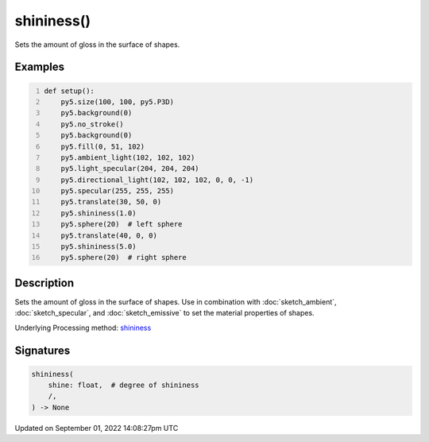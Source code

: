 shininess()
===========

Sets the amount of gloss in the surface of shapes.

Examples
--------

.. raw:: html

    <div class="example-table">

.. raw:: html

    <div class="example-row"><div class="example-cell-image">

.. image:: /images/reference/Sketch_shininess_0.png
    :alt: example picture for shininess()

.. raw:: html

    </div><div class="example-cell-code">

.. code:: python
    :number-lines:

    def setup():
        py5.size(100, 100, py5.P3D)
        py5.background(0)
        py5.no_stroke()
        py5.background(0)
        py5.fill(0, 51, 102)
        py5.ambient_light(102, 102, 102)
        py5.light_specular(204, 204, 204)
        py5.directional_light(102, 102, 102, 0, 0, -1)
        py5.specular(255, 255, 255)
        py5.translate(30, 50, 0)
        py5.shininess(1.0)
        py5.sphere(20)  # left sphere
        py5.translate(40, 0, 0)
        py5.shininess(5.0)
        py5.sphere(20)  # right sphere

.. raw:: html

    </div></div>

.. raw:: html

    </div>

Description
-----------

Sets the amount of gloss in the surface of shapes. Use in combination with :doc:`sketch_ambient`, :doc:`sketch_specular`, and :doc:`sketch_emissive` to set the material properties of shapes.

Underlying Processing method: `shininess <https://processing.org/reference/shininess_.html>`_

Signatures
----------

.. code:: python

    shininess(
        shine: float,  # degree of shininess
        /,
    ) -> None

Updated on September 01, 2022 14:08:27pm UTC

